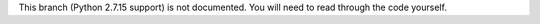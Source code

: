 This branch (Python 2.7.15 support) is not documented.  You will need to read through the code yourself.
